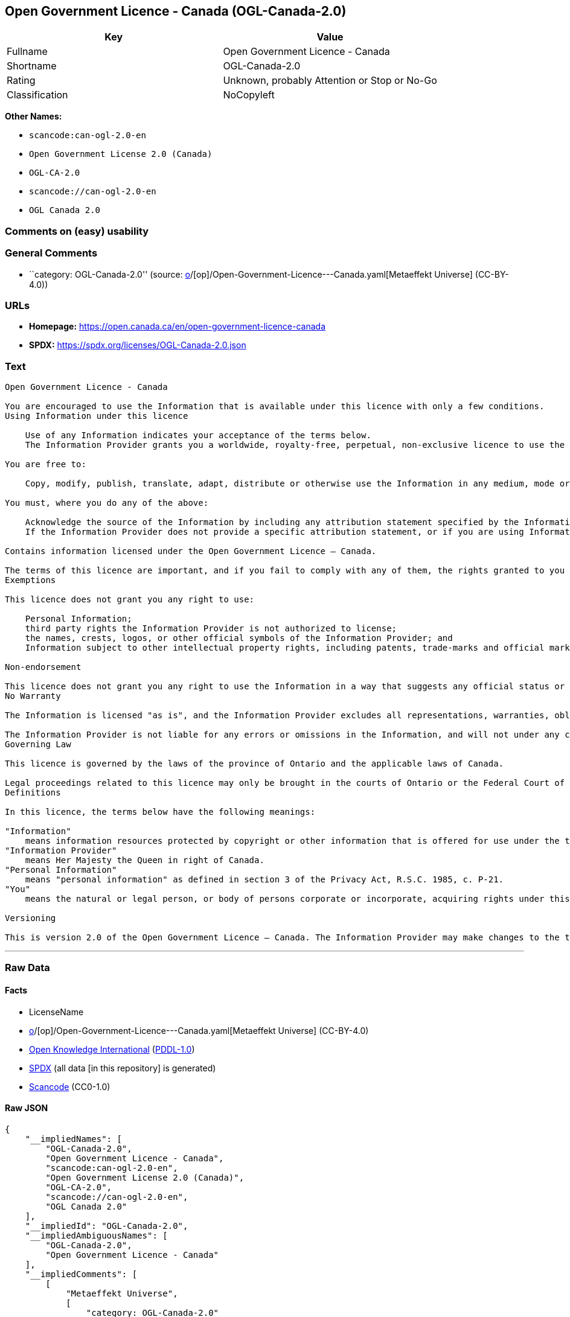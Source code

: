 == Open Government Licence - Canada (OGL-Canada-2.0)

[cols=",",options="header",]
|===
|Key |Value
|Fullname |Open Government Licence - Canada
|Shortname |OGL-Canada-2.0
|Rating |Unknown, probably Attention or Stop or No-Go
|Classification |NoCopyleft
|===

*Other Names:*

* `scancode:can-ogl-2.0-en`
* `Open Government License 2.0 (Canada)`
* `OGL-CA-2.0`
* `scancode://can-ogl-2.0-en`
* `OGL Canada 2.0`

=== Comments on (easy) usability

=== General Comments

* ``category: OGL-Canada-2.0'' (source:
https://github.com/org-metaeffekt/metaeffekt-universe/blob/main/src/main/resources/ae-universe/[o]/[op]/Open-Government-Licence---Canada.yaml[Metaeffekt
Universe] (CC-BY-4.0))

=== URLs

* *Homepage:* https://open.canada.ca/en/open-government-licence-canada
* *SPDX:* https://spdx.org/licenses/OGL-Canada-2.0.json

=== Text

....
Open Government Licence - Canada

You are encouraged to use the Information that is available under this licence with only a few conditions.
Using Information under this licence

    Use of any Information indicates your acceptance of the terms below.
    The Information Provider grants you a worldwide, royalty-free, perpetual, non-exclusive licence to use the Information, including for commercial purposes, subject to the terms below.

You are free to:

    Copy, modify, publish, translate, adapt, distribute or otherwise use the Information in any medium, mode or format for any lawful purpose.

You must, where you do any of the above:

    Acknowledge the source of the Information by including any attribution statement specified by the Information Provider(s) and, where possible, provide a link to this licence.
    If the Information Provider does not provide a specific attribution statement, or if you are using Information from several information providers and multiple attributions are not practical for your product or application, you must use the following attribution statement:

Contains information licensed under the Open Government Licence – Canada.

The terms of this licence are important, and if you fail to comply with any of them, the rights granted to you under this licence, or any similar licence granted by the Information Provider, will end automatically.
Exemptions

This licence does not grant you any right to use:

    Personal Information;
    third party rights the Information Provider is not authorized to license;
    the names, crests, logos, or other official symbols of the Information Provider; and
    Information subject to other intellectual property rights, including patents, trade-marks and official marks.

Non-endorsement

This licence does not grant you any right to use the Information in a way that suggests any official status or that the Information Provider endorses you or your use of the Information.
No Warranty

The Information is licensed "as is", and the Information Provider excludes all representations, warranties, obligations, and liabilities, whether express or implied, to the maximum extent permitted by law.

The Information Provider is not liable for any errors or omissions in the Information, and will not under any circumstances be liable for any direct, indirect, special, incidental, consequential, or other loss, injury or damage caused by its use or otherwise arising in connection with this licence or the Information, even if specifically advised of the possibility of such loss, injury or damage.
Governing Law

This licence is governed by the laws of the province of Ontario and the applicable laws of Canada.

Legal proceedings related to this licence may only be brought in the courts of Ontario or the Federal Court of Canada.
Definitions

In this licence, the terms below have the following meanings:

"Information"
    means information resources protected by copyright or other information that is offered for use under the terms of this licence.
"Information Provider"
    means Her Majesty the Queen in right of Canada.
"Personal Information"
    means "personal information" as defined in section 3 of the Privacy Act, R.S.C. 1985, c. P-21.
"You"
    means the natural or legal person, or body of persons corporate or incorporate, acquiring rights under this licence.

Versioning

This is version 2.0 of the Open Government Licence – Canada. The Information Provider may make changes to the terms of this licence from time to time and issue a new version of the licence. Your use of the Information will be governed by the terms of the licence in force as of the date you accessed the information.
....

'''''

=== Raw Data

==== Facts

* LicenseName
* https://github.com/org-metaeffekt/metaeffekt-universe/blob/main/src/main/resources/ae-universe/[o]/[op]/Open-Government-Licence---Canada.yaml[Metaeffekt
Universe] (CC-BY-4.0)
* https://github.com/okfn/licenses/blob/master/licenses.csv[Open
Knowledge International]
(https://opendatacommons.org/licenses/pddl/1-0/[PDDL-1.0])
* https://spdx.org/licenses/OGL-Canada-2.0.html[SPDX] (all data [in this
repository] is generated)
* https://github.com/nexB/scancode-toolkit/blob/develop/src/licensedcode/data/licenses/can-ogl-2.0-en.yml[Scancode]
(CC0-1.0)

==== Raw JSON

....
{
    "__impliedNames": [
        "OGL-Canada-2.0",
        "Open Government Licence - Canada",
        "scancode:can-ogl-2.0-en",
        "Open Government License 2.0 (Canada)",
        "OGL-CA-2.0",
        "scancode://can-ogl-2.0-en",
        "OGL Canada 2.0"
    ],
    "__impliedId": "OGL-Canada-2.0",
    "__impliedAmbiguousNames": [
        "OGL-Canada-2.0",
        "Open Government Licence - Canada"
    ],
    "__impliedComments": [
        [
            "Metaeffekt Universe",
            [
                "category: OGL-Canada-2.0"
            ]
        ]
    ],
    "facts": {
        "Open Knowledge International": {
            "is_generic": false,
            "legacy_ids": [
                "OGL-CA-2.0"
            ],
            "status": "active",
            "domain_software": false,
            "url": "https://open.canada.ca/en/open-government-licence-canada",
            "maintainer": "Government of Canada",
            "od_conformance": "approved",
            "_sourceURL": "https://github.com/okfn/licenses/blob/master/licenses.csv",
            "domain_data": true,
            "osd_conformance": "not reviewed",
            "id": "OGL-Canada-2.0",
            "title": "Open Government License 2.0 (Canada)",
            "_implications": {
                "__impliedNames": [
                    "OGL-Canada-2.0",
                    "Open Government License 2.0 (Canada)",
                    "OGL-CA-2.0"
                ],
                "__impliedId": "OGL-Canada-2.0",
                "__impliedURLs": [
                    [
                        null,
                        "https://open.canada.ca/en/open-government-licence-canada"
                    ]
                ]
            },
            "domain_content": true
        },
        "LicenseName": {
            "implications": {
                "__impliedNames": [
                    "OGL-Canada-2.0"
                ],
                "__impliedId": "OGL-Canada-2.0"
            },
            "shortname": "OGL-Canada-2.0",
            "otherNames": []
        },
        "SPDX": {
            "isSPDXLicenseDeprecated": false,
            "spdxFullName": "Open Government Licence - Canada",
            "spdxDetailsURL": "https://spdx.org/licenses/OGL-Canada-2.0.json",
            "_sourceURL": "https://spdx.org/licenses/OGL-Canada-2.0.html",
            "spdxLicIsOSIApproved": false,
            "spdxSeeAlso": [
                "https://open.canada.ca/en/open-government-licence-canada"
            ],
            "_implications": {
                "__impliedNames": [
                    "OGL-Canada-2.0",
                    "Open Government Licence - Canada"
                ],
                "__impliedId": "OGL-Canada-2.0",
                "__isOsiApproved": false,
                "__impliedURLs": [
                    [
                        "SPDX",
                        "https://spdx.org/licenses/OGL-Canada-2.0.json"
                    ],
                    [
                        null,
                        "https://open.canada.ca/en/open-government-licence-canada"
                    ]
                ]
            },
            "spdxLicenseId": "OGL-Canada-2.0"
        },
        "Scancode": {
            "otherUrls": [
                "https://open.canada.ca/en/open-government-licence-canada"
            ],
            "homepageUrl": "https://open.canada.ca/en/open-government-licence-canada",
            "shortName": "OGL Canada 2.0",
            "textUrls": null,
            "text": "\nOpen Government Licence - Canada\n\nYou are encouraged to use the Information that is available under this licence with only a few conditions.\nUsing Information under this licence\n\n    Use of any Information indicates your acceptance of the terms below.\n    The Information Provider grants you a worldwide, royalty-free, perpetual, non-exclusive licence to use the Information, including for commercial purposes, subject to the terms below.\n\nYou are free to:\n\n    Copy, modify, publish, translate, adapt, distribute or otherwise use the Information in any medium, mode or format for any lawful purpose.\n\nYou must, where you do any of the above:\n\n    Acknowledge the source of the Information by including any attribution statement specified by the Information Provider(s) and, where possible, provide a link to this licence.\n    If the Information Provider does not provide a specific attribution statement, or if you are using Information from several information providers and multiple attributions are not practical for your product or application, you must use the following attribution statement:\n\nContains information licensed under the Open Government Licence â Canada.\n\nThe terms of this licence are important, and if you fail to comply with any of them, the rights granted to you under this licence, or any similar licence granted by the Information Provider, will end automatically.\nExemptions\n\nThis licence does not grant you any right to use:\n\n    Personal Information;\n    third party rights the Information Provider is not authorized to license;\n    the names, crests, logos, or other official symbols of the Information Provider; and\n    Information subject to other intellectual property rights, including patents, trade-marks and official marks.\n\nNon-endorsement\n\nThis licence does not grant you any right to use the Information in a way that suggests any official status or that the Information Provider endorses you or your use of the Information.\nNo Warranty\n\nThe Information is licensed \"as is\", and the Information Provider excludes all representations, warranties, obligations, and liabilities, whether express or implied, to the maximum extent permitted by law.\n\nThe Information Provider is not liable for any errors or omissions in the Information, and will not under any circumstances be liable for any direct, indirect, special, incidental, consequential, or other loss, injury or damage caused by its use or otherwise arising in connection with this licence or the Information, even if specifically advised of the possibility of such loss, injury or damage.\nGoverning Law\n\nThis licence is governed by the laws of the province of Ontario and the applicable laws of Canada.\n\nLegal proceedings related to this licence may only be brought in the courts of Ontario or the Federal Court of Canada.\nDefinitions\n\nIn this licence, the terms below have the following meanings:\n\n\"Information\"\n    means information resources protected by copyright or other information that is offered for use under the terms of this licence.\n\"Information Provider\"\n    means Her Majesty the Queen in right of Canada.\n\"Personal Information\"\n    means \"personal information\" as defined in section 3 of the Privacy Act, R.S.C. 1985, c. P-21.\n\"You\"\n    means the natural or legal person, or body of persons corporate or incorporate, acquiring rights under this licence.\n\nVersioning\n\nThis is version 2.0 of the Open Government Licence â Canada. The Information Provider may make changes to the terms of this licence from time to time and issue a new version of the licence. Your use of the Information will be governed by the terms of the licence in force as of the date you accessed the information.",
            "category": "Permissive",
            "osiUrl": null,
            "owner": "Canada Government",
            "_sourceURL": "https://github.com/nexB/scancode-toolkit/blob/develop/src/licensedcode/data/licenses/can-ogl-2.0-en.yml",
            "key": "can-ogl-2.0-en",
            "name": "Open Government Licence Canada 2.0",
            "spdxId": "OGL-Canada-2.0",
            "notes": null,
            "_implications": {
                "__impliedNames": [
                    "scancode://can-ogl-2.0-en",
                    "OGL Canada 2.0",
                    "OGL-Canada-2.0"
                ],
                "__impliedId": "OGL-Canada-2.0",
                "__impliedCopyleft": [
                    [
                        "Scancode",
                        "NoCopyleft"
                    ]
                ],
                "__calculatedCopyleft": "NoCopyleft",
                "__impliedText": "\nOpen Government Licence - Canada\n\nYou are encouraged to use the Information that is available under this licence with only a few conditions.\nUsing Information under this licence\n\n    Use of any Information indicates your acceptance of the terms below.\n    The Information Provider grants you a worldwide, royalty-free, perpetual, non-exclusive licence to use the Information, including for commercial purposes, subject to the terms below.\n\nYou are free to:\n\n    Copy, modify, publish, translate, adapt, distribute or otherwise use the Information in any medium, mode or format for any lawful purpose.\n\nYou must, where you do any of the above:\n\n    Acknowledge the source of the Information by including any attribution statement specified by the Information Provider(s) and, where possible, provide a link to this licence.\n    If the Information Provider does not provide a specific attribution statement, or if you are using Information from several information providers and multiple attributions are not practical for your product or application, you must use the following attribution statement:\n\nContains information licensed under the Open Government Licence – Canada.\n\nThe terms of this licence are important, and if you fail to comply with any of them, the rights granted to you under this licence, or any similar licence granted by the Information Provider, will end automatically.\nExemptions\n\nThis licence does not grant you any right to use:\n\n    Personal Information;\n    third party rights the Information Provider is not authorized to license;\n    the names, crests, logos, or other official symbols of the Information Provider; and\n    Information subject to other intellectual property rights, including patents, trade-marks and official marks.\n\nNon-endorsement\n\nThis licence does not grant you any right to use the Information in a way that suggests any official status or that the Information Provider endorses you or your use of the Information.\nNo Warranty\n\nThe Information is licensed \"as is\", and the Information Provider excludes all representations, warranties, obligations, and liabilities, whether express or implied, to the maximum extent permitted by law.\n\nThe Information Provider is not liable for any errors or omissions in the Information, and will not under any circumstances be liable for any direct, indirect, special, incidental, consequential, or other loss, injury or damage caused by its use or otherwise arising in connection with this licence or the Information, even if specifically advised of the possibility of such loss, injury or damage.\nGoverning Law\n\nThis licence is governed by the laws of the province of Ontario and the applicable laws of Canada.\n\nLegal proceedings related to this licence may only be brought in the courts of Ontario or the Federal Court of Canada.\nDefinitions\n\nIn this licence, the terms below have the following meanings:\n\n\"Information\"\n    means information resources protected by copyright or other information that is offered for use under the terms of this licence.\n\"Information Provider\"\n    means Her Majesty the Queen in right of Canada.\n\"Personal Information\"\n    means \"personal information\" as defined in section 3 of the Privacy Act, R.S.C. 1985, c. P-21.\n\"You\"\n    means the natural or legal person, or body of persons corporate or incorporate, acquiring rights under this licence.\n\nVersioning\n\nThis is version 2.0 of the Open Government Licence – Canada. The Information Provider may make changes to the terms of this licence from time to time and issue a new version of the licence. Your use of the Information will be governed by the terms of the licence in force as of the date you accessed the information.",
                "__impliedURLs": [
                    [
                        "Homepage",
                        "https://open.canada.ca/en/open-government-licence-canada"
                    ],
                    [
                        null,
                        "https://open.canada.ca/en/open-government-licence-canada"
                    ]
                ]
            }
        },
        "Metaeffekt Universe": {
            "spdxIdentifier": "OGL-Canada-2.0",
            "shortName": null,
            "category": "OGL-Canada-2.0",
            "alternativeNames": [
                "OGL-Canada-2.0",
                "Open Government Licence - Canada"
            ],
            "_sourceURL": "https://github.com/org-metaeffekt/metaeffekt-universe/blob/main/src/main/resources/ae-universe/[o]/[op]/Open-Government-Licence---Canada.yaml",
            "otherIds": [
                "scancode:can-ogl-2.0-en"
            ],
            "canonicalName": "Open Government Licence - Canada",
            "_implications": {
                "__impliedNames": [
                    "Open Government Licence - Canada",
                    "OGL-Canada-2.0",
                    "scancode:can-ogl-2.0-en"
                ],
                "__impliedId": "OGL-Canada-2.0",
                "__impliedAmbiguousNames": [
                    "OGL-Canada-2.0",
                    "Open Government Licence - Canada"
                ],
                "__impliedComments": [
                    [
                        "Metaeffekt Universe",
                        [
                            "category: OGL-Canada-2.0"
                        ]
                    ]
                ]
            }
        }
    },
    "__impliedCopyleft": [
        [
            "Scancode",
            "NoCopyleft"
        ]
    ],
    "__calculatedCopyleft": "NoCopyleft",
    "__isOsiApproved": false,
    "__impliedText": "\nOpen Government Licence - Canada\n\nYou are encouraged to use the Information that is available under this licence with only a few conditions.\nUsing Information under this licence\n\n    Use of any Information indicates your acceptance of the terms below.\n    The Information Provider grants you a worldwide, royalty-free, perpetual, non-exclusive licence to use the Information, including for commercial purposes, subject to the terms below.\n\nYou are free to:\n\n    Copy, modify, publish, translate, adapt, distribute or otherwise use the Information in any medium, mode or format for any lawful purpose.\n\nYou must, where you do any of the above:\n\n    Acknowledge the source of the Information by including any attribution statement specified by the Information Provider(s) and, where possible, provide a link to this licence.\n    If the Information Provider does not provide a specific attribution statement, or if you are using Information from several information providers and multiple attributions are not practical for your product or application, you must use the following attribution statement:\n\nContains information licensed under the Open Government Licence – Canada.\n\nThe terms of this licence are important, and if you fail to comply with any of them, the rights granted to you under this licence, or any similar licence granted by the Information Provider, will end automatically.\nExemptions\n\nThis licence does not grant you any right to use:\n\n    Personal Information;\n    third party rights the Information Provider is not authorized to license;\n    the names, crests, logos, or other official symbols of the Information Provider; and\n    Information subject to other intellectual property rights, including patents, trade-marks and official marks.\n\nNon-endorsement\n\nThis licence does not grant you any right to use the Information in a way that suggests any official status or that the Information Provider endorses you or your use of the Information.\nNo Warranty\n\nThe Information is licensed \"as is\", and the Information Provider excludes all representations, warranties, obligations, and liabilities, whether express or implied, to the maximum extent permitted by law.\n\nThe Information Provider is not liable for any errors or omissions in the Information, and will not under any circumstances be liable for any direct, indirect, special, incidental, consequential, or other loss, injury or damage caused by its use or otherwise arising in connection with this licence or the Information, even if specifically advised of the possibility of such loss, injury or damage.\nGoverning Law\n\nThis licence is governed by the laws of the province of Ontario and the applicable laws of Canada.\n\nLegal proceedings related to this licence may only be brought in the courts of Ontario or the Federal Court of Canada.\nDefinitions\n\nIn this licence, the terms below have the following meanings:\n\n\"Information\"\n    means information resources protected by copyright or other information that is offered for use under the terms of this licence.\n\"Information Provider\"\n    means Her Majesty the Queen in right of Canada.\n\"Personal Information\"\n    means \"personal information\" as defined in section 3 of the Privacy Act, R.S.C. 1985, c. P-21.\n\"You\"\n    means the natural or legal person, or body of persons corporate or incorporate, acquiring rights under this licence.\n\nVersioning\n\nThis is version 2.0 of the Open Government Licence – Canada. The Information Provider may make changes to the terms of this licence from time to time and issue a new version of the licence. Your use of the Information will be governed by the terms of the licence in force as of the date you accessed the information.",
    "__impliedURLs": [
        [
            null,
            "https://open.canada.ca/en/open-government-licence-canada"
        ],
        [
            "SPDX",
            "https://spdx.org/licenses/OGL-Canada-2.0.json"
        ],
        [
            "Homepage",
            "https://open.canada.ca/en/open-government-licence-canada"
        ]
    ]
}
....

==== Dot Cluster Graph

../dot/OGL-Canada-2.0.svg
